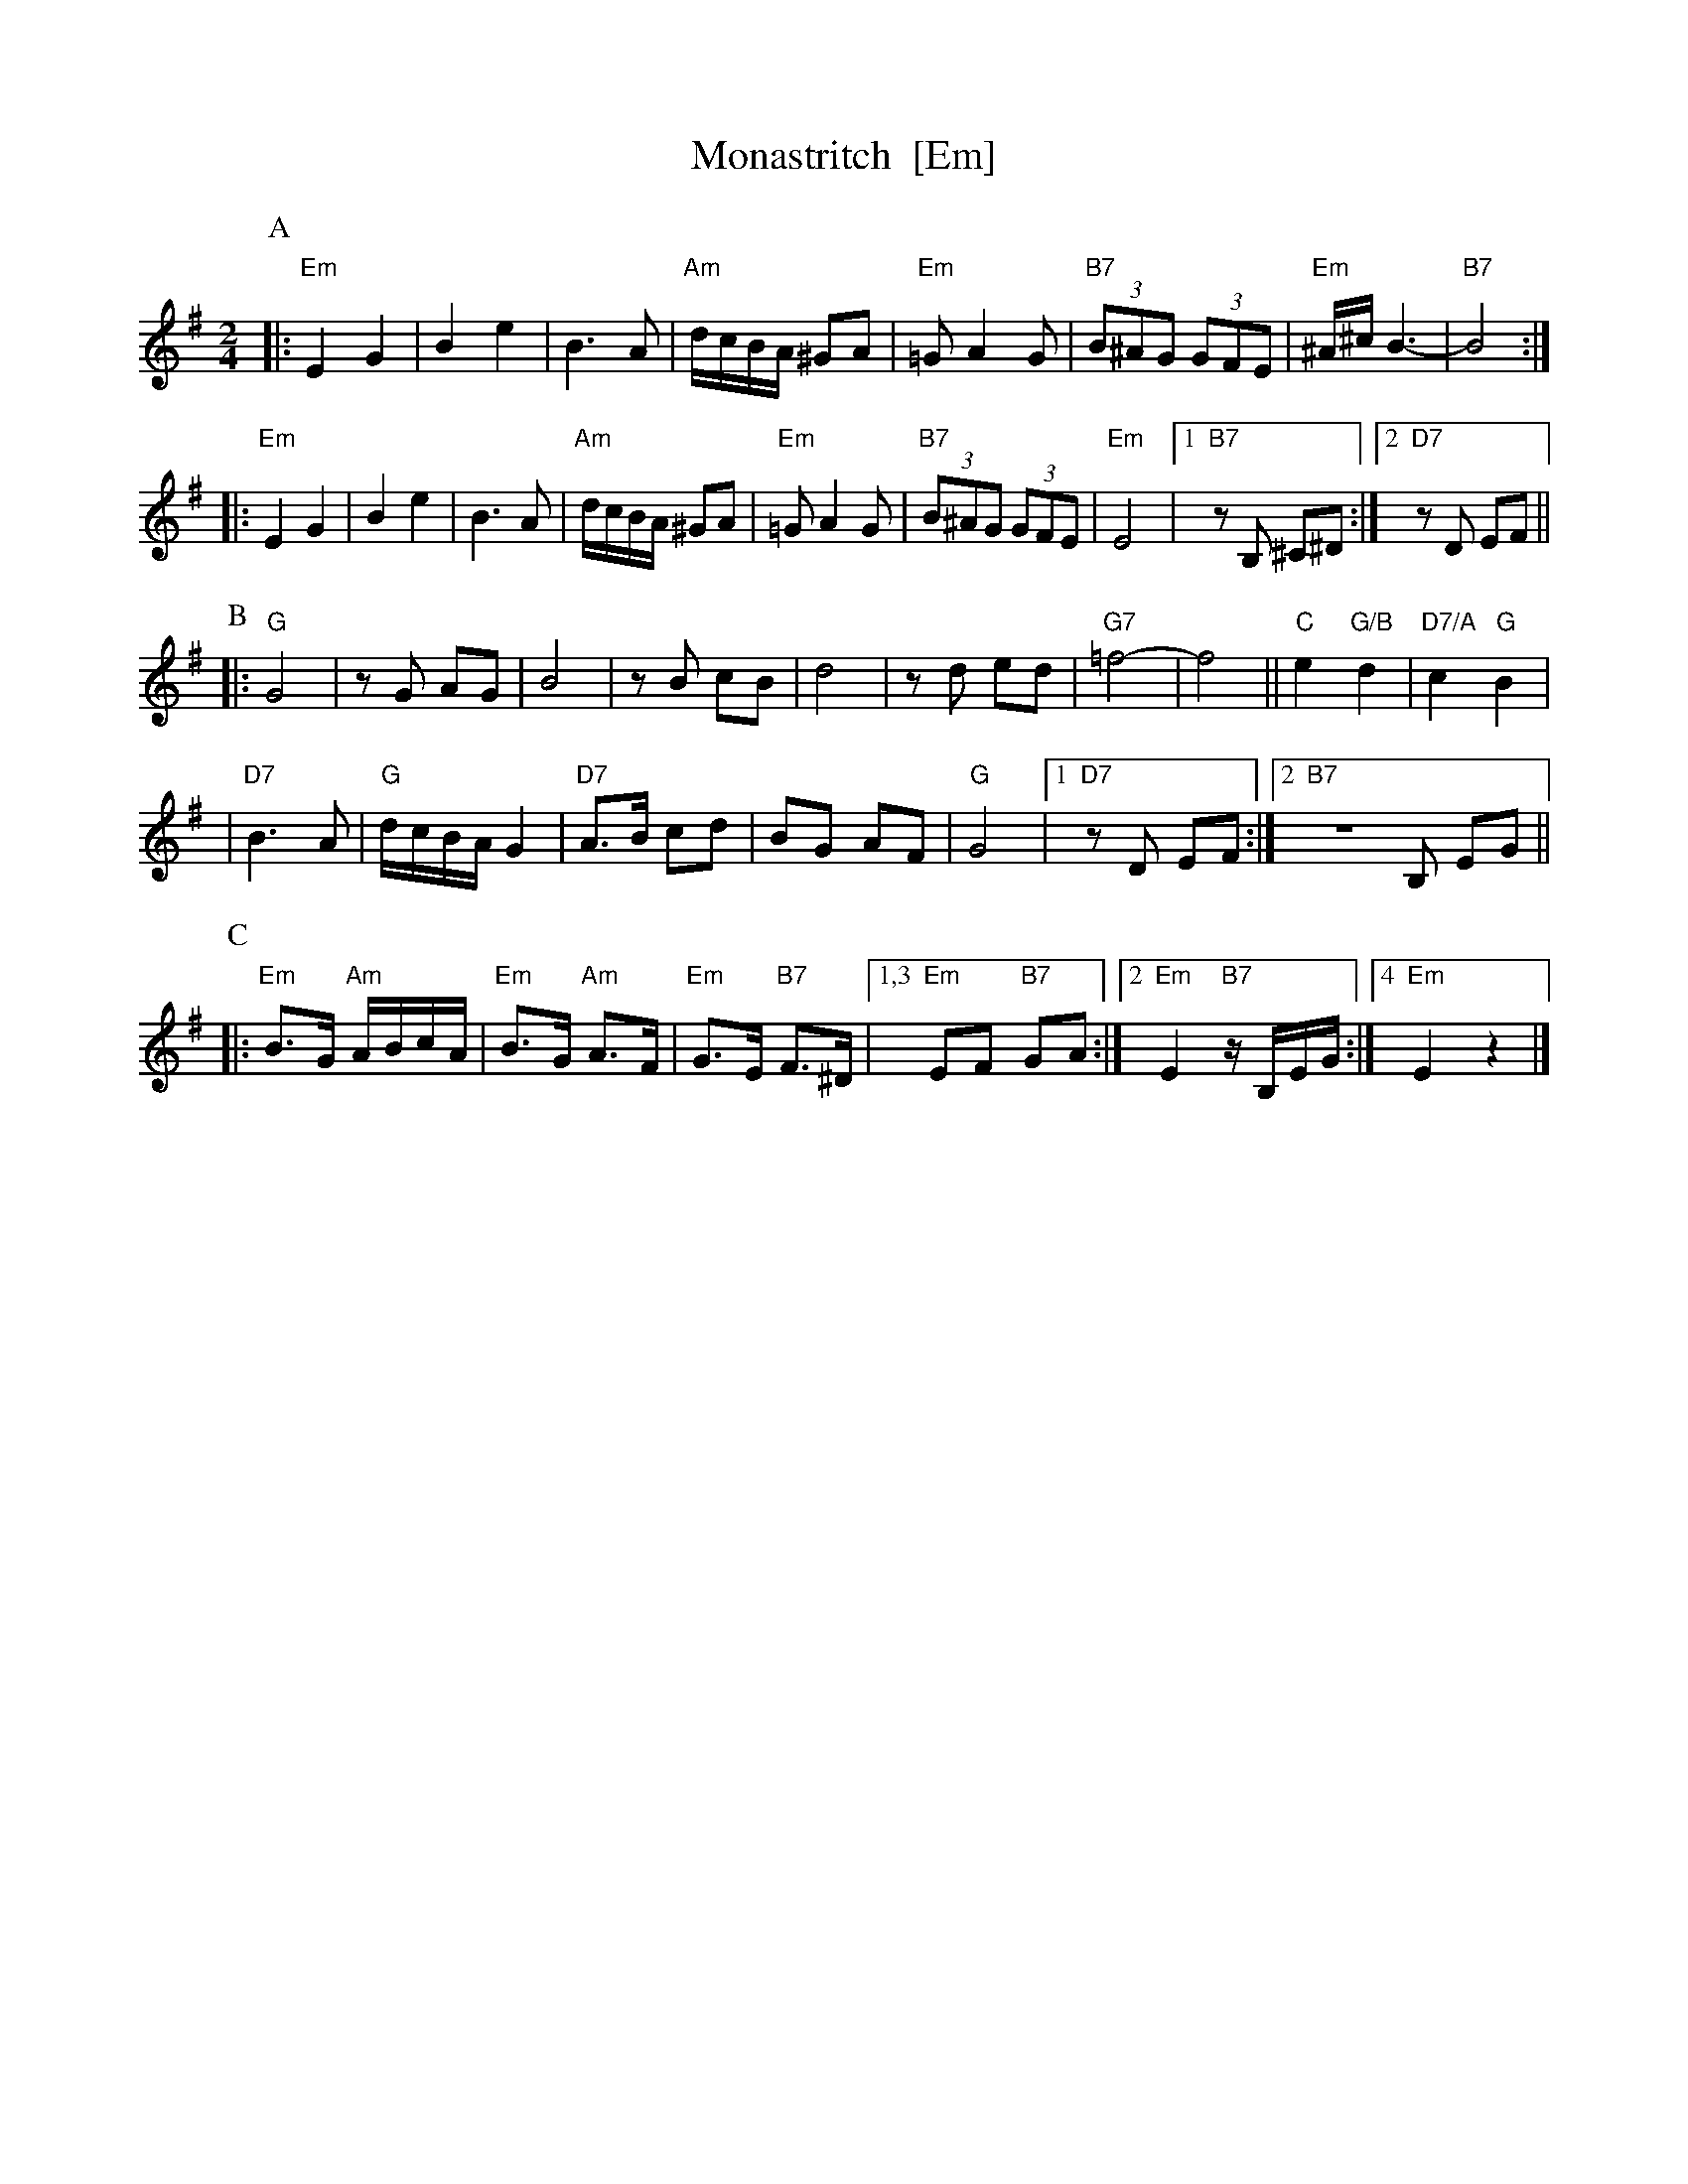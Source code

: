 X: 400
T: Monastritch  [Em]
S: handwritten MS of unknown origin labelled "I-20"
Z: 2009 John Chambers <jc:trillian.mit.edu>
M: 2/4
L: 1/8
K: Em
P:A
|: "Em"E2 G2 | B2 e2 \
| B3 A | "Am"d/c/B/A/ ^GA \
|  "Em"=G A2 G | "B7"(3B^AG (3GFE \
| "Em"^A/^c/ B3- | "B7"B4 ::
  "Em"E2 G2 | B2 e2 \
| B3 A | "Am"d/c/B/A/ ^GA \
|  "Em"=G A2 G | "B7"(3B^AG (3GFE \
| "Em"E4 |1 "B7"zB, ^C^D :|2 "D7"zD EF ||
P:B
|: "G"G4 | zG AG \
| B4 | zB cB \
|  d4 | zd ed \
| "G7"=f4- | f4 \
|| "C"e2 "G/B"d2 | "D7/A"c2 "G"B2 |
| "D7"B3 A | "G"d/c/B/A/ G2 \
| "D7"A>B cd | BG AF \
| "G"G4 |1 "D7"zD EF :|2 "B7"ZB, EG ||
P:C
|: "Em"B>G "Am"A/B/c/A/ | "Em"B>G "Am"A>F | "Em"G>E "B7"F>^D \
|1,3 "Em"EF "B7"GA :|2 "Em"E2 "B7"z/B,/E/G/ :|4 "Em"E2 z2 |]
